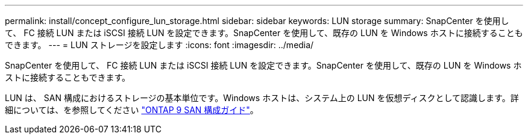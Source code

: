 ---
permalink: install/concept_configure_lun_storage.html 
sidebar: sidebar 
keywords: LUN storage 
summary: SnapCenter を使用して、 FC 接続 LUN または iSCSI 接続 LUN を設定できます。SnapCenter を使用して、既存の LUN を Windows ホストに接続することもできます。 
---
= LUN ストレージを設定します
:icons: font
:imagesdir: ../media/


[role="lead"]
SnapCenter を使用して、 FC 接続 LUN または iSCSI 接続 LUN を設定できます。SnapCenter を使用して、既存の LUN を Windows ホストに接続することもできます。

LUN は、 SAN 構成におけるストレージの基本単位です。Windows ホストは、システム上の LUN を仮想ディスクとして認識します。詳細については、を参照してください http://docs.netapp.com/ontap-9/topic/com.netapp.doc.dot-cm-sanconf/home.html["ONTAP 9 SAN 構成ガイド"^]。
